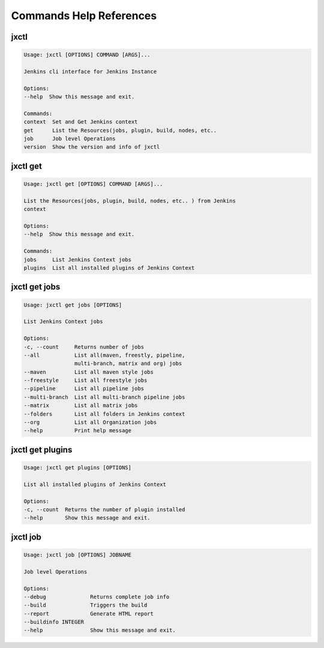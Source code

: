 ************************
Commands Help References
************************

jxctl
=====

.. code:: bash
    
    Usage: jxctl [OPTIONS] COMMAND [ARGS]...

    Jenkins cli interface for Jenkins Instance

    Options:
    --help  Show this message and exit.

    Commands:
    context  Set and Get Jenkins context
    get      List the Resources(jobs, plugin, build, nodes, etc..
    job      Job level Operations
    version  Show the version and info of jxctl

jxctl get
=========

.. code:: bash

    Usage: jxctl get [OPTIONS] COMMAND [ARGS]...

    List the Resources(jobs, plugin, build, nodes, etc.. ) from Jenkins
    context

    Options:
    --help  Show this message and exit.

    Commands:
    jobs     List Jenkins Context jobs
    plugins  List all installed plugins of Jenkins Context

jxctl get jobs
==============

.. code:: bash

    Usage: jxctl get jobs [OPTIONS]

    List Jenkins Context jobs

    Options:
    -c, --count     Returns number of jobs
    --all           List all(maven, freestly, pipeline,
                    multi-branch, matrix and org) jobs
    --maven         List all maven style jobs
    --freestyle     List all freestyle jobs
    --pipeline      List all pipeline jobs
    --multi-branch  List all multi-branch pipeline jobs
    --matrix        List all matrix jobs
    --folders       List all folders in Jenkins context
    --org           List all Organization jobs
    --help          Print help message

jxctl get plugins
=================

.. code:: bash

    Usage: jxctl get plugins [OPTIONS]

    List all installed plugins of Jenkins Context

    Options:
    -c, --count  Returns the number of plugin installed
    --help       Show this message and exit.

jxctl job
=========

.. code:: bash

    Usage: jxctl job [OPTIONS] JOBNAME

    Job level Operations

    Options:
    --debug              Returns complete job info
    --build              Triggers the build
    --report             Generate HTML report
    --buildinfo INTEGER
    --help               Show this message and exit.
